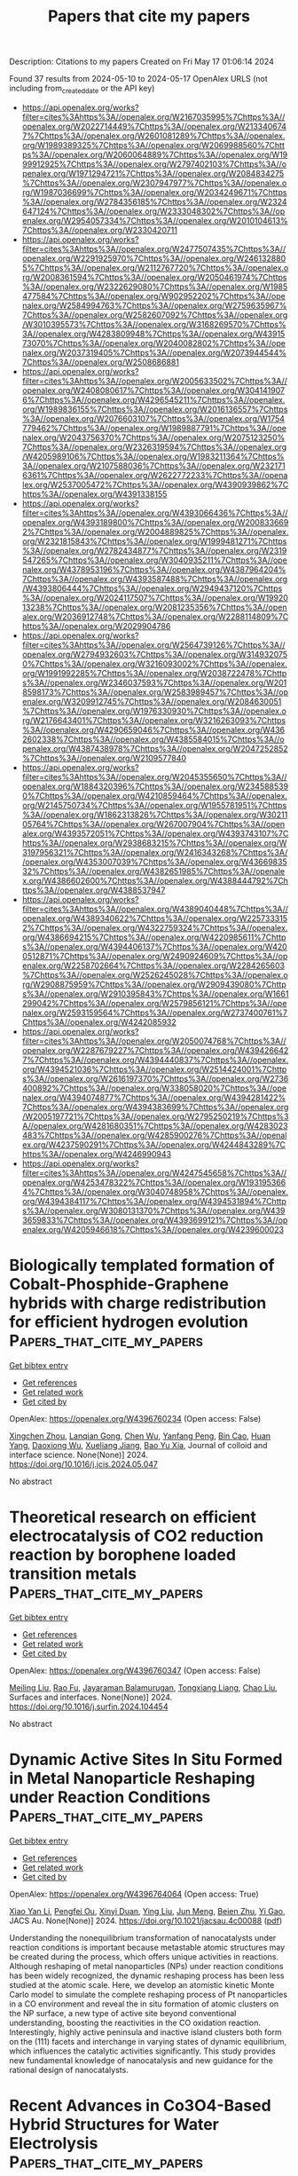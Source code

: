 #+TITLE: Papers that cite my papers
Description: Citations to my papers
Created on Fri May 17 01:06:14 2024

Found 37 results from 2024-05-10 to 2024-05-17
OpenAlex URLS (not including from_created_date or the API key)
- [[https://api.openalex.org/works?filter=cites%3Ahttps%3A//openalex.org/W2167035995%7Chttps%3A//openalex.org/W2022714449%7Chttps%3A//openalex.org/W2133406747%7Chttps%3A//openalex.org/W2601081289%7Chttps%3A//openalex.org/W1989389325%7Chttps%3A//openalex.org/W2069988560%7Chttps%3A//openalex.org/W2060064889%7Chttps%3A//openalex.org/W1999912925%7Chttps%3A//openalex.org/W2797402103%7Chttps%3A//openalex.org/W1971294721%7Chttps%3A//openalex.org/W2084834275%7Chttps%3A//openalex.org/W2307947977%7Chttps%3A//openalex.org/W1987036699%7Chttps%3A//openalex.org/W2034249671%7Chttps%3A//openalex.org/W2784356185%7Chttps%3A//openalex.org/W2324647124%7Chttps%3A//openalex.org/W2333048302%7Chttps%3A//openalex.org/W2954057334%7Chttps%3A//openalex.org/W2010104613%7Chttps%3A//openalex.org/W2330420711]]
- [[https://api.openalex.org/works?filter=cites%3Ahttps%3A//openalex.org/W2477507435%7Chttps%3A//openalex.org/W2291925970%7Chttps%3A//openalex.org/W2461328805%7Chttps%3A//openalex.org/W2112767720%7Chttps%3A//openalex.org/W2008361594%7Chttps%3A//openalex.org/W2050461974%7Chttps%3A//openalex.org/W2322629080%7Chttps%3A//openalex.org/W1985477584%7Chttps%3A//openalex.org/W902952202%7Chttps%3A//openalex.org/W2584994763%7Chttps%3A//openalex.org/W2759635967%7Chttps%3A//openalex.org/W2582607092%7Chttps%3A//openalex.org/W3010395573%7Chttps%3A//openalex.org/W3168269570%7Chttps%3A//openalex.org/W4283809948%7Chttps%3A//openalex.org/W4391573070%7Chttps%3A//openalex.org/W2040082802%7Chttps%3A//openalex.org/W2037319405%7Chttps%3A//openalex.org/W2073944544%7Chttps%3A//openalex.org/W2508686881]]
- [[https://api.openalex.org/works?filter=cites%3Ahttps%3A//openalex.org/W2005633502%7Chttps%3A//openalex.org/W2408080617%7Chttps%3A//openalex.org/W3041419076%7Chttps%3A//openalex.org/W4296545211%7Chttps%3A//openalex.org/W1989836155%7Chttps%3A//openalex.org/W2016136557%7Chttps%3A//openalex.org/W2076603107%7Chttps%3A//openalex.org/W1754779462%7Chttps%3A//openalex.org/W1989887791%7Chttps%3A//openalex.org/W2043756370%7Chttps%3A//openalex.org/W2075123250%7Chttps%3A//openalex.org/W2326319594%7Chttps%3A//openalex.org/W4205989106%7Chttps%3A//openalex.org/W1983211364%7Chttps%3A//openalex.org/W2107588036%7Chttps%3A//openalex.org/W2321716361%7Chttps%3A//openalex.org/W2622772233%7Chttps%3A//openalex.org/W2537005472%7Chttps%3A//openalex.org/W4390939862%7Chttps%3A//openalex.org/W4391338155]]
- [[https://api.openalex.org/works?filter=cites%3Ahttps%3A//openalex.org/W4393066436%7Chttps%3A//openalex.org/W4393189800%7Chttps%3A//openalex.org/W2008336692%7Chttps%3A//openalex.org/W2004889825%7Chttps%3A//openalex.org/W2321815843%7Chttps%3A//openalex.org/W1999481271%7Chttps%3A//openalex.org/W2782434877%7Chttps%3A//openalex.org/W2319547265%7Chttps%3A//openalex.org/W3040935211%7Chttps%3A//openalex.org/W4378953196%7Chttps%3A//openalex.org/W4387964204%7Chttps%3A//openalex.org/W4393587488%7Chttps%3A//openalex.org/W4393806444%7Chttps%3A//openalex.org/W2949437120%7Chttps%3A//openalex.org/W2024117507%7Chttps%3A//openalex.org/W1992013238%7Chttps%3A//openalex.org/W2081235356%7Chttps%3A//openalex.org/W2036912748%7Chttps%3A//openalex.org/W2288114809%7Chttps%3A//openalex.org/W2029904786]]
- [[https://api.openalex.org/works?filter=cites%3Ahttps%3A//openalex.org/W2564739126%7Chttps%3A//openalex.org/W2794932603%7Chttps%3A//openalex.org/W3149320750%7Chttps%3A//openalex.org/W3216093002%7Chttps%3A//openalex.org/W1991992285%7Chttps%3A//openalex.org/W2038722478%7Chttps%3A//openalex.org/W2346037593%7Chttps%3A//openalex.org/W2018598173%7Chttps%3A//openalex.org/W2583989457%7Chttps%3A//openalex.org/W3209912745%7Chttps%3A//openalex.org/W2084630051%7Chttps%3A//openalex.org/W1976330930%7Chttps%3A//openalex.org/W2176643401%7Chttps%3A//openalex.org/W3216263093%7Chttps%3A//openalex.org/W4290659046%7Chttps%3A//openalex.org/W4362602338%7Chttps%3A//openalex.org/W4385584015%7Chttps%3A//openalex.org/W4387438978%7Chttps%3A//openalex.org/W2047252852%7Chttps%3A//openalex.org/W2109577840]]
- [[https://api.openalex.org/works?filter=cites%3Ahttps%3A//openalex.org/W2045355650%7Chttps%3A//openalex.org/W1884320396%7Chttps%3A//openalex.org/W2345885390%7Chttps%3A//openalex.org/W4210859464%7Chttps%3A//openalex.org/W2145750734%7Chttps%3A//openalex.org/W1955781951%7Chttps%3A//openalex.org/W1862313826%7Chttps%3A//openalex.org/W3021105764%7Chttps%3A//openalex.org/W267007904%7Chttps%3A//openalex.org/W4393572051%7Chttps%3A//openalex.org/W4393743107%7Chttps%3A//openalex.org/W2938683215%7Chttps%3A//openalex.org/W3197956321%7Chttps%3A//openalex.org/W2416343268%7Chttps%3A//openalex.org/W4353007039%7Chttps%3A//openalex.org/W4366983532%7Chttps%3A//openalex.org/W4382651985%7Chttps%3A//openalex.org/W4386602600%7Chttps%3A//openalex.org/W4388444792%7Chttps%3A//openalex.org/W4388537947]]
- [[https://api.openalex.org/works?filter=cites%3Ahttps%3A//openalex.org/W4389040448%7Chttps%3A//openalex.org/W4389340622%7Chttps%3A//openalex.org/W2257333152%7Chttps%3A//openalex.org/W4322759324%7Chttps%3A//openalex.org/W4386694215%7Chttps%3A//openalex.org/W4220985611%7Chttps%3A//openalex.org/W4394406137%7Chttps%3A//openalex.org/W4200512871%7Chttps%3A//openalex.org/W2490924609%7Chttps%3A//openalex.org/W2258702664%7Chttps%3A//openalex.org/W2284265603%7Chttps%3A//openalex.org/W2526245028%7Chttps%3A//openalex.org/W2908875959%7Chttps%3A//openalex.org/W2909439080%7Chttps%3A//openalex.org/W2910395843%7Chttps%3A//openalex.org/W1661299042%7Chttps%3A//openalex.org/W2579856121%7Chttps%3A//openalex.org/W2593159564%7Chttps%3A//openalex.org/W2737400761%7Chttps%3A//openalex.org/W4242085932]]
- [[https://api.openalex.org/works?filter=cites%3Ahttps%3A//openalex.org/W2050074768%7Chttps%3A//openalex.org/W2287679227%7Chttps%3A//openalex.org/W4394266427%7Chttps%3A//openalex.org/W4394440837%7Chttps%3A//openalex.org/W4394521036%7Chttps%3A//openalex.org/W2514424001%7Chttps%3A//openalex.org/W2616197370%7Chttps%3A//openalex.org/W2736400892%7Chttps%3A//openalex.org/W338058020%7Chttps%3A//openalex.org/W4394074877%7Chttps%3A//openalex.org/W4394281422%7Chttps%3A//openalex.org/W4394383699%7Chttps%3A//openalex.org/W2005197721%7Chttps%3A//openalex.org/W2795250219%7Chttps%3A//openalex.org/W4281680351%7Chttps%3A//openalex.org/W4283023483%7Chttps%3A//openalex.org/W4285900276%7Chttps%3A//openalex.org/W4237590291%7Chttps%3A//openalex.org/W4244843289%7Chttps%3A//openalex.org/W4246990943]]
- [[https://api.openalex.org/works?filter=cites%3Ahttps%3A//openalex.org/W4247545658%7Chttps%3A//openalex.org/W4253478322%7Chttps%3A//openalex.org/W1931953664%7Chttps%3A//openalex.org/W3040748958%7Chttps%3A//openalex.org/W4394384117%7Chttps%3A//openalex.org/W4394531894%7Chttps%3A//openalex.org/W3080131370%7Chttps%3A//openalex.org/W4393659833%7Chttps%3A//openalex.org/W4393699121%7Chttps%3A//openalex.org/W4205946618%7Chttps%3A//openalex.org/W4239600023]]

* Biologically templated formation of Cobalt-Phosphide-Graphene hybrids with charge redistribution for efficient hydrogen evolution  :Papers_that_cite_my_papers:
:PROPERTIES:
:UUID: https://openalex.org/W4396760234
:TOPICS: Electrocatalysis for Energy Conversion, Aqueous Zinc-Ion Battery Technology, Microbial Fuel Cells and Electrogenic Bacteria Technology
:PUBLICATION_DATE: 2024-05-01
:END:    
    
[[elisp:(doi-add-bibtex-entry "https://doi.org/10.1016/j.jcis.2024.05.047")][Get bibtex entry]] 

- [[elisp:(progn (xref--push-markers (current-buffer) (point)) (oa--referenced-works "https://openalex.org/W4396760234"))][Get references]]
- [[elisp:(progn (xref--push-markers (current-buffer) (point)) (oa--related-works "https://openalex.org/W4396760234"))][Get related work]]
- [[elisp:(progn (xref--push-markers (current-buffer) (point)) (oa--cited-by-works "https://openalex.org/W4396760234"))][Get cited by]]

OpenAlex: https://openalex.org/W4396760234 (Open access: False)
    
[[https://openalex.org/A5007977293][Xingchen Zhou]], [[https://openalex.org/A5050752700][Lanqian Gong]], [[https://openalex.org/A5072254497][Chen Wu]], [[https://openalex.org/A5067064567][Yanfang Peng]], [[https://openalex.org/A5038933550][Bin Cao]], [[https://openalex.org/A5034670657][Huan Yang]], [[https://openalex.org/A5053821178][Daoxiong Wu]], [[https://openalex.org/A5029464432][Xueliang Jiang]], [[https://openalex.org/A5017108318][Bao Yu Xia]], Journal of colloid and interface science. None(None)] 2024. https://doi.org/10.1016/j.jcis.2024.05.047 
     
No abstract    

    

* Theoretical research on efficient electrocatalysis of CO2 reduction reaction by borophene loaded transition metals  :Papers_that_cite_my_papers:
:PROPERTIES:
:UUID: https://openalex.org/W4396760347
:TOPICS: Electrochemical Reduction of CO2 to Fuels, Electrocatalysis for Energy Conversion, Thermoelectric Materials
:PUBLICATION_DATE: 2024-05-01
:END:    
    
[[elisp:(doi-add-bibtex-entry "https://doi.org/10.1016/j.surfin.2024.104454")][Get bibtex entry]] 

- [[elisp:(progn (xref--push-markers (current-buffer) (point)) (oa--referenced-works "https://openalex.org/W4396760347"))][Get references]]
- [[elisp:(progn (xref--push-markers (current-buffer) (point)) (oa--related-works "https://openalex.org/W4396760347"))][Get related work]]
- [[elisp:(progn (xref--push-markers (current-buffer) (point)) (oa--cited-by-works "https://openalex.org/W4396760347"))][Get cited by]]

OpenAlex: https://openalex.org/W4396760347 (Open access: False)
    
[[https://openalex.org/A5046345736][Meiling Liu]], [[https://openalex.org/A5016655220][Rao Fu]], [[https://openalex.org/A5015144181][Jayaraman Balamurugan]], [[https://openalex.org/A5035654478][Tongxiang Liang]], [[https://openalex.org/A5044538497][Chao Liu]], Surfaces and interfaces. None(None)] 2024. https://doi.org/10.1016/j.surfin.2024.104454 
     
No abstract    

    

* Dynamic Active Sites In Situ Formed in Metal Nanoparticle Reshaping under Reaction Conditions  :Papers_that_cite_my_papers:
:PROPERTIES:
:UUID: https://openalex.org/W4396764064
:TOPICS: Ice Nucleation and Melting Phenomena, Plasmonic Nanoparticles: Synthesis, Properties, and Applications, Electrocatalysis for Energy Conversion
:PUBLICATION_DATE: 2024-05-09
:END:    
    
[[elisp:(doi-add-bibtex-entry "https://doi.org/10.1021/jacsau.4c00088")][Get bibtex entry]] 

- [[elisp:(progn (xref--push-markers (current-buffer) (point)) (oa--referenced-works "https://openalex.org/W4396764064"))][Get references]]
- [[elisp:(progn (xref--push-markers (current-buffer) (point)) (oa--related-works "https://openalex.org/W4396764064"))][Get related work]]
- [[elisp:(progn (xref--push-markers (current-buffer) (point)) (oa--cited-by-works "https://openalex.org/W4396764064"))][Get cited by]]

OpenAlex: https://openalex.org/W4396764064 (Open access: True)
    
[[https://openalex.org/A5055531308][Xiao Yan Li]], [[https://openalex.org/A5023196725][Pengfei Ou]], [[https://openalex.org/A5084806004][Xinyi Duan]], [[https://openalex.org/A5021636762][Ying Liu]], [[https://openalex.org/A5037757757][Jun Meng]], [[https://openalex.org/A5038644064][Beien Zhu]], [[https://openalex.org/A5085861365][Yi Gao]], JACS Au. None(None)] 2024. https://doi.org/10.1021/jacsau.4c00088  ([[https://pubs.acs.org/doi/pdf/10.1021/jacsau.4c00088][pdf]])
     
Understanding the nonequilibrium transformation of nanocatalysts under reaction conditions is important because metastable atomic structures may be created during the process, which offers unique activities in reactions. Although reshaping of metal nanoparticles (NPs) under reaction conditions has been widely recognized, the dynamic reshaping process has been less studied at the atomic scale. Here, we develop an atomistic kinetic Monte Carlo model to simulate the complete reshaping process of Pt nanoparticles in a CO environment and reveal the in situ formation of atomic clusters on the NP surface, a new type of active site beyond conventional understanding, boosting the reactivities in the CO oxidation reaction. Interestingly, highly active peninsula and inactive island clusters both form on the (111) facets and interchange in varying states of dynamic equilibrium, which influences the catalytic activities significantly. This study provides new fundamental knowledge of nanocatalysis and new guidance for the rational design of nanocatalysts.    

    

* Recent Advances in Co3O4-Based Hybrid Structures for Water Electrolysis  :Papers_that_cite_my_papers:
:PROPERTIES:
:UUID: https://openalex.org/W4396765408
:TOPICS: Electrocatalysis for Energy Conversion, Aqueous Zinc-Ion Battery Technology, Fuel Cell Membrane Technology
:PUBLICATION_DATE: 2024-05-09
:END:    
    
[[elisp:(doi-add-bibtex-entry "https://doi.org/10.1007/s11814-024-00183-5")][Get bibtex entry]] 

- [[elisp:(progn (xref--push-markers (current-buffer) (point)) (oa--referenced-works "https://openalex.org/W4396765408"))][Get references]]
- [[elisp:(progn (xref--push-markers (current-buffer) (point)) (oa--related-works "https://openalex.org/W4396765408"))][Get related work]]
- [[elisp:(progn (xref--push-markers (current-buffer) (point)) (oa--cited-by-works "https://openalex.org/W4396765408"))][Get cited by]]

OpenAlex: https://openalex.org/W4396765408 (Open access: False)
    
[[https://openalex.org/A5068570499][Ha Huu]], [[https://openalex.org/A5007962924][Quyet Van Le]], [[https://openalex.org/A5028355700][Hai Bang Truong]], Korean journal of chemical engineering. None(None)] 2024. https://doi.org/10.1007/s11814-024-00183-5 
     
No abstract    

    

* Selective Gold Precipitation by a Tertiary Diamide Driven by Thermodynamic Control  :Papers_that_cite_my_papers:
:PROPERTIES:
:UUID: https://openalex.org/W4396767472
:TOPICS: Battery Recycling and Rare Earth Recovery, Global E-Waste Recycling and Management, Biohydrometallurgical Processes for Metal Extraction
:PUBLICATION_DATE: 2024-05-09
:END:    
    
[[elisp:(doi-add-bibtex-entry "https://doi.org/10.1021/acs.inorgchem.4c01279")][Get bibtex entry]] 

- [[elisp:(progn (xref--push-markers (current-buffer) (point)) (oa--referenced-works "https://openalex.org/W4396767472"))][Get references]]
- [[elisp:(progn (xref--push-markers (current-buffer) (point)) (oa--related-works "https://openalex.org/W4396767472"))][Get related work]]
- [[elisp:(progn (xref--push-markers (current-buffer) (point)) (oa--cited-by-works "https://openalex.org/W4396767472"))][Get cited by]]

OpenAlex: https://openalex.org/W4396767472 (Open access: True)
    
[[https://openalex.org/A5097082828][Susanna S. M. Vance]], [[https://openalex.org/A5097110696][Mateusz Mojsak]], [[https://openalex.org/A5059625526][Luke M. M. Kinsman]], [[https://openalex.org/A5008133893][Rebecca Rae]], [[https://openalex.org/A5069410592][Caroline Kirk]], [[https://openalex.org/A5022417000][Jason B. Love]], [[https://openalex.org/A5060995942][Carole A. Morrison]], Inorganic chemistry. None(None)] 2024. https://doi.org/10.1021/acs.inorgchem.4c01279  ([[https://pubs.acs.org/doi/pdf/10.1021/acs.inorgchem.4c01279][pdf]])
     
The simple diamide ligand    

    

* Overcoming poisoning issues in hydrogen fuel cells with face-centered tetragonal FePt bimetallic catalysts  :Papers_that_cite_my_papers:
:PROPERTIES:
:UUID: https://openalex.org/W4396767948
:TOPICS: Electrocatalysis for Energy Conversion, Fuel Cell Membrane Technology, Desulfurization Technologies for Fuels
:PUBLICATION_DATE: 2024-05-01
:END:    
    
[[elisp:(doi-add-bibtex-entry "https://doi.org/10.1016/j.jmst.2024.04.036")][Get bibtex entry]] 

- [[elisp:(progn (xref--push-markers (current-buffer) (point)) (oa--referenced-works "https://openalex.org/W4396767948"))][Get references]]
- [[elisp:(progn (xref--push-markers (current-buffer) (point)) (oa--related-works "https://openalex.org/W4396767948"))][Get related work]]
- [[elisp:(progn (xref--push-markers (current-buffer) (point)) (oa--cited-by-works "https://openalex.org/W4396767948"))][Get cited by]]

OpenAlex: https://openalex.org/W4396767948 (Open access: False)
    
[[https://openalex.org/A5044611278][Daeil Choi]], [[https://openalex.org/A5074673541][Injoon Jang]], [[https://openalex.org/A5023748431][Taekyung Lee]], [[https://openalex.org/A5008205114][Yun Sik Kang]], [[https://openalex.org/A5066553887][Sung Jong Yoo]], Journal of Materials Science and Technology/Journal of materials science & technology. None(None)] 2024. https://doi.org/10.1016/j.jmst.2024.04.036 
     
No abstract    

    

* Ion Exchange in Metal-Organic Frameworks and Their Derivatives: A Facile Strategy for Enhanced Water Splitting  :Papers_that_cite_my_papers:
:PROPERTIES:
:UUID: https://openalex.org/W4396768176
:TOPICS: Electrochemical Detection of Heavy Metal Ions, Electrocatalysis for Energy Conversion, Chemistry and Applications of Metal-Organic Frameworks
:PUBLICATION_DATE: 2024-05-01
:END:    
    
[[elisp:(doi-add-bibtex-entry "https://doi.org/10.1016/j.mtener.2024.101595")][Get bibtex entry]] 

- [[elisp:(progn (xref--push-markers (current-buffer) (point)) (oa--referenced-works "https://openalex.org/W4396768176"))][Get references]]
- [[elisp:(progn (xref--push-markers (current-buffer) (point)) (oa--related-works "https://openalex.org/W4396768176"))][Get related work]]
- [[elisp:(progn (xref--push-markers (current-buffer) (point)) (oa--cited-by-works "https://openalex.org/W4396768176"))][Get cited by]]

OpenAlex: https://openalex.org/W4396768176 (Open access: False)
    
[[https://openalex.org/A5006794114][Haoran Li]], [[https://openalex.org/A5022526821][Xin Li]], [[https://openalex.org/A5097222649][Dai Jiayan]], [[https://openalex.org/A5006477990][Shiyou Zheng]], Materials today energy. None(None)] 2024. https://doi.org/10.1016/j.mtener.2024.101595 
     
No abstract    

    

* Gas-Phase Production of Hydroxylated Silicon Oxide Cluster Cations: Structure, Infrared Spectroscopy, and Astronomical Relevance  :Papers_that_cite_my_papers:
:PROPERTIES:
:UUID: https://openalex.org/W4396773745
:TOPICS: Stratospheric Chemistry and Climate Change Impacts, Molecular Spectroscopic Databases and Laser Applications, Chemistry of Noble Gas Compounds and Interactions
:PUBLICATION_DATE: 2024-05-09
:END:    
    
[[elisp:(doi-add-bibtex-entry "https://doi.org/10.1021/acsearthspacechem.3c00346")][Get bibtex entry]] 

- [[elisp:(progn (xref--push-markers (current-buffer) (point)) (oa--referenced-works "https://openalex.org/W4396773745"))][Get references]]
- [[elisp:(progn (xref--push-markers (current-buffer) (point)) (oa--related-works "https://openalex.org/W4396773745"))][Get related work]]
- [[elisp:(progn (xref--push-markers (current-buffer) (point)) (oa--cited-by-works "https://openalex.org/W4396773745"))][Get cited by]]

OpenAlex: https://openalex.org/W4396773745 (Open access: True)
    
[[https://openalex.org/A5012581184][Andrea Donato]], [[https://openalex.org/A5005806612][Bianca-Andreea Ghejan]], [[https://openalex.org/A5011578730][Joost M. Bakker]], [[https://openalex.org/A5035354187][Thorsten M. Bernhardt]], [[https://openalex.org/A5015354276][Stefan T. Bromley]], [[https://openalex.org/A5088897221][Sandra M. Lang]], ACS earth and space chemistry. None(None)] 2024. https://doi.org/10.1021/acsearthspacechem.3c00346  ([[https://pubs.acs.org/doi/pdf/10.1021/acsearthspacechem.3c00346][pdf]])
     
No abstract    

    

* Physical Prior Mean Function-Driven Gaussian Processes Search for Minimum-Energy Reaction Paths with a Climbing-Image Nudged Elastic Band: A General Method for Gas-Phase, Interfacial, and Bulk-Phase Reactions  :Papers_that_cite_my_papers:
:PROPERTIES:
:UUID: https://openalex.org/W4396773889
:TOPICS: Accelerating Materials Innovation through Informatics, Gaussian Processes in Machine Learning, Quantum Effects in Helium Nanodroplets and Solids
:PUBLICATION_DATE: 2024-05-08
:END:    
    
[[elisp:(doi-add-bibtex-entry "https://doi.org/10.1021/acs.jctc.4c00291")][Get bibtex entry]] 

- [[elisp:(progn (xref--push-markers (current-buffer) (point)) (oa--referenced-works "https://openalex.org/W4396773889"))][Get references]]
- [[elisp:(progn (xref--push-markers (current-buffer) (point)) (oa--related-works "https://openalex.org/W4396773889"))][Get related work]]
- [[elisp:(progn (xref--push-markers (current-buffer) (point)) (oa--cited-by-works "https://openalex.org/W4396773889"))][Get cited by]]

OpenAlex: https://openalex.org/W4396773889 (Open access: False)
    
[[https://openalex.org/A5043718897][Chong Teng]], [[https://openalex.org/A5003642180][Yan Wang]], [[https://openalex.org/A5073787453][Junwei Lucas Bao]], Journal of chemical theory and computation. None(None)] 2024. https://doi.org/10.1021/acs.jctc.4c00291 
     
The climbing-image nudged elastic band (CI-NEB) method serves as an indispensable tool for computational chemists, offering insight into minimum-energy reaction paths (MEPs) by delineating both transition states (TSs) and intermediate nonstationary structures along reaction coordinates. However, executing CI-NEB calculations for reactions with extensive reaction coordinate spans necessitates a large number of images to ensure a reliable convergence of the MEPs and TS structures, presenting a computationally demanding optimization challenge, even with mildly costly electronic-structure methods. In this study, we advocate for the utilization of physically inspired prior mean function-based Gaussian processes (GPs) to expedite MEP exploration and TS optimization via the CI-NEB method. By incorporating reliable prior physical approximations into potential energy surface (PES) modeling, we demonstrate enhanced efficiency in multidimensional CI-NEB optimization with surrogate-based optimizers. Our physically informed GP approach not only outperforms traditional nonsurrogate-based optimizers in optimization efficiency but also on-the-fly learns the reaction path valley during optimization, culminating in significant advancements. The surrogate PES derived from our optimization exhibits high accuracy compared to true PES references, aligning with our emphasis on leveraging reliable physical priors for robust and efficient posterior mean learning in GPs. Through a systematic benchmark study encompassing various reaction pathways, including gas-phase, bulk-phase, and interfacial/surface reactions, our physical GPs consistently demonstrate superior efficiency and reliability. For instance, they outperform the popular fast inertial relaxation engine optimizer by approximately a factor of 10, showcasing their versatility and efficacy in exploring reaction mechanisms and surface reaction PESs.    

    

* Computational Insights on Structural Sensitivity of Cobalt in NO Electroreduction to Ammonia and Hydroxylamine  :Papers_that_cite_my_papers:
:PROPERTIES:
:UUID: https://openalex.org/W4396780897
:TOPICS: Ammonia Synthesis and Electrocatalysis, Catalytic Nanomaterials, Photocatalytic Materials for Solar Energy Conversion
:PUBLICATION_DATE: 2024-05-09
:END:    
    
[[elisp:(doi-add-bibtex-entry "https://doi.org/10.1021/jacs.4c01986")][Get bibtex entry]] 

- [[elisp:(progn (xref--push-markers (current-buffer) (point)) (oa--referenced-works "https://openalex.org/W4396780897"))][Get references]]
- [[elisp:(progn (xref--push-markers (current-buffer) (point)) (oa--related-works "https://openalex.org/W4396780897"))][Get related work]]
- [[elisp:(progn (xref--push-markers (current-buffer) (point)) (oa--cited-by-works "https://openalex.org/W4396780897"))][Get cited by]]

OpenAlex: https://openalex.org/W4396780897 (Open access: False)
    
[[https://openalex.org/A5028596316][Pengran Guo]], [[https://openalex.org/A5027648567][Dong Luan]], [[https://openalex.org/A5001014826][Huan Li]], [[https://openalex.org/A5004257563][Lin Liu]], [[https://openalex.org/A5052017025][Shaoxue Yang]], [[https://openalex.org/A5004947752][Jianping Xiao]], Journal of the American Chemical Society. None(None)] 2024. https://doi.org/10.1021/jacs.4c01986 
     
It has been reported that it was selective to produce ammonia on metallic cobalt in the electrocatalytic nitric oxide reduction reaction (eNORR), where hexagonal close-packed (hcp) cobalt outperforms face-centered cubic (fcc) cobalt. However, hydroxylamine is more selectively produced on a cobalt single-atom catalyst (Co-SAC). Herein, we uncover the structural sensitivity over hcp-Co, fcc-Co, and Co-SAC in eNORR by employing a recently developed constant potential simulation method and microkinetic modeling. It was found that the superior activity for ammonia production on hcp-Co can be attributed to its facile electron and proton transfer and a stronger lateral suppression effect from NO* over fcc-Co. The exceptional hydroxylamine selectivity on Co-SAC is due to the modified electronic structure, namely, a positively charged active center. It was found that it is more favorable to produce NOH* over hcp-Co and fcc-Co, while HNO* is more preferable on Co-SAC, which are firmly correlated with the vertical and strong NO adsorption on the former and the moderate adsorption on the latter. In other words, a key factor for selectivity control is the first step of NO* protonation. Therefore, the local structure and electronic structure of the catalysts can be critical in regulating the activity and selectivity in eNORR.    

    

* Recent advances in tandem electrocatalysis of carbon dioxide: A review  :Papers_that_cite_my_papers:
:PROPERTIES:
:UUID: https://openalex.org/W4396785483
:TOPICS: Electrochemical Reduction of CO2 to Fuels, Carbon Dioxide Utilization for Chemical Synthesis, Applications of Ionic Liquids
:PUBLICATION_DATE: 2024-07-01
:END:    
    
[[elisp:(doi-add-bibtex-entry "https://doi.org/10.1016/j.rser.2024.114516")][Get bibtex entry]] 

- [[elisp:(progn (xref--push-markers (current-buffer) (point)) (oa--referenced-works "https://openalex.org/W4396785483"))][Get references]]
- [[elisp:(progn (xref--push-markers (current-buffer) (point)) (oa--related-works "https://openalex.org/W4396785483"))][Get related work]]
- [[elisp:(progn (xref--push-markers (current-buffer) (point)) (oa--cited-by-works "https://openalex.org/W4396785483"))][Get cited by]]

OpenAlex: https://openalex.org/W4396785483 (Open access: False)
    
[[https://openalex.org/A5066138187][Jiateng Chen]], [[https://openalex.org/A5034840502][Liang Xu]], [[https://openalex.org/A5083408654][Boxiong Shen]], Renewable & sustainable energy reviews. 199(None)] 2024. https://doi.org/10.1016/j.rser.2024.114516 
     
The attainment of carbon neutrality has become a global consensus as a result of the increasing environmental problems caused by the consumption of fossil fuels. To achieve this objective, there has been widespread attention towards the electrocatalytic reduction reaction of carbon dioxide driven by renewable energy sources due to its mild reaction conditions. In recent years, generating high value-added multicarbon products has been the focus of considerable research efforts. However, the process of generating these products has been restricted by the complexity of the reaction path, the limitations of the scaling relationship, and the poor adaptability to the reaction environment, thereby impeding previous studies from achieving efficient conversion at high current densities. As a result, a more suitable catalyst design strategy is required to obtain high value-added products. This study proposes that the design approach of tandem catalysis will be effective in generating multicarbon products by exploring the mechanism of C–C bond coupling and the configuration of the reaction environment. This research summaries the mechanism and design requirements of tandem catalysis scaled by different intermediates transport distances and review strategies of tandem catalyst configurations, such as nanostructures, phase-mixed, phase-separated, and application of special supports, in facilitating the generation of multicarbon products. The study provides suggestions for the design of CO2 electrocatalytic tandem catalysts and conclude with a discussion of possible future directions.    

    

* The role of chalcogen doping in Fe–N–C catalysts for hydrogen-air polymer electrolyte fuel cells: Selenium doped Fe–N–C  :Papers_that_cite_my_papers:
:PROPERTIES:
:UUID: https://openalex.org/W4396791589
:TOPICS: Electrocatalysis for Energy Conversion, Fuel Cell Membrane Technology, Aqueous Zinc-Ion Battery Technology
:PUBLICATION_DATE: 2024-07-01
:END:    
    
[[elisp:(doi-add-bibtex-entry "https://doi.org/10.1016/j.jpowsour.2024.234612")][Get bibtex entry]] 

- [[elisp:(progn (xref--push-markers (current-buffer) (point)) (oa--referenced-works "https://openalex.org/W4396791589"))][Get references]]
- [[elisp:(progn (xref--push-markers (current-buffer) (point)) (oa--related-works "https://openalex.org/W4396791589"))][Get related work]]
- [[elisp:(progn (xref--push-markers (current-buffer) (point)) (oa--cited-by-works "https://openalex.org/W4396791589"))][Get cited by]]

OpenAlex: https://openalex.org/W4396791589 (Open access: False)
    
[[https://openalex.org/A5082924955][Sławomir Dyjak]], [[https://openalex.org/A5057441035][Wojciech Tokarz]], [[https://openalex.org/A5045727242][A. Błachowski]], [[https://openalex.org/A5035921654][Mateusz Gratzke]], [[https://openalex.org/A5036772680][Barbara Szczęśniak]], [[https://openalex.org/A5030566713][Kamil Sobczak]], [[https://openalex.org/A5083694610][Wojciech Kiciński]], Journal of power sources. 609(None)] 2024. https://doi.org/10.1016/j.jpowsour.2024.234612 
     
No abstract    

    

* Ion solvation free energy calculations based on first-principles molecular dynamics thermodynamic integration  :Papers_that_cite_my_papers:
:PROPERTIES:
:UUID: https://openalex.org/W4396803459
:TOPICS: Advancements in Density Functional Theory, Negative Thermal Expansion in Materials, Accelerating Materials Innovation through Informatics
:PUBLICATION_DATE: 2024-05-10
:END:    
    
[[elisp:(doi-add-bibtex-entry "https://doi.org/10.1063/5.0191068")][Get bibtex entry]] 

- [[elisp:(progn (xref--push-markers (current-buffer) (point)) (oa--referenced-works "https://openalex.org/W4396803459"))][Get references]]
- [[elisp:(progn (xref--push-markers (current-buffer) (point)) (oa--related-works "https://openalex.org/W4396803459"))][Get related work]]
- [[elisp:(progn (xref--push-markers (current-buffer) (point)) (oa--cited-by-works "https://openalex.org/W4396803459"))][Get cited by]]

OpenAlex: https://openalex.org/W4396803459 (Open access: True)
    
[[https://openalex.org/A5067754201][Chao Lin]], [[https://openalex.org/A5000236800][Xiaojun He]], [[https://openalex.org/A5011251664][Cong Xi]], [[https://openalex.org/A5059886507][Qianfan Zhang]], [[https://openalex.org/A5091144208][Lin‐Wang Wang]], Journal of chemical physics online/The Journal of chemical physics/Journal of chemical physics. 160(18)] 2024. https://doi.org/10.1063/5.0191068  ([[https://pubs.aip.org/aip/jcp/article-pdf/doi/10.1063/5.0191068/19939658/184115_1_5.0191068.pdf][pdf]])
     
Numerous electrochemistry reactions require the precise calculation of the ion solvation energy. Despite the significant progress in the first-principles calculations for crystals and defect formation energies for solids, the liquid system free energy calculations still face many challenges. Ion solvation free energies can be calculated via different semiempirical ways, e.g., using implicit solvent models or cluster of explicit molecule models; however, systematically improving these models is difficult due to their lack of a solid theoretical base. A theoretically sound approach for calculating the free energy is to use thermodynamic integration. Nevertheless, owing to the difficulties of self-consistent convergence in first-principles calculations for unphysical atomic configurations, the computational alchemy approach has not been widely used for first-principles calculations. This study proposes a general approach to use first-principles computational alchemy for calculating the ion solvation energy. This approach is also applicable for other small molecules. The calculated ion solvation free energies for Li+, Na+, K+, Be2+, Mg2+, and Ca2+ are close to the experimental results, and the standard deviation due to molecular dynamics fluctuations is within 0.06 eV.    

    

* Fe Based Mof Encapsulating [Co(En)3]3+ to Prepare Fen3-Con3 Dual-Atom Catalyst for Efficient Orr in Zn-Air Batteries  :Papers_that_cite_my_papers:
:PROPERTIES:
:UUID: https://openalex.org/W4396803792
:TOPICS: Electrocatalysis for Energy Conversion, Aqueous Zinc-Ion Battery Technology, Catalytic Nanomaterials
:PUBLICATION_DATE: 2024-01-01
:END:    
    
[[elisp:(doi-add-bibtex-entry "https://doi.org/10.2139/ssrn.4823403")][Get bibtex entry]] 

- [[elisp:(progn (xref--push-markers (current-buffer) (point)) (oa--referenced-works "https://openalex.org/W4396803792"))][Get references]]
- [[elisp:(progn (xref--push-markers (current-buffer) (point)) (oa--related-works "https://openalex.org/W4396803792"))][Get related work]]
- [[elisp:(progn (xref--push-markers (current-buffer) (point)) (oa--cited-by-works "https://openalex.org/W4396803792"))][Get cited by]]

OpenAlex: https://openalex.org/W4396803792 (Open access: False)
    
[[https://openalex.org/A5058617953][Xiaopeng Zhang]], [[https://openalex.org/A5045374428][Cheng Gao]], [[https://openalex.org/A5055563130][Longzhu Li]], [[https://openalex.org/A5048433371][Xiaoming Yan]], [[https://openalex.org/A5075668638][Ning Zhang]], [[https://openalex.org/A5032733281][Junjiang Bao]], No host. None(None)] 2024. https://doi.org/10.2139/ssrn.4823403 
     
No abstract    

    

* Boosting Electrocatalytic Hydrogen Evolution Via Partial Oxidation of Re Through Co Modification in Nanoalloy Structure  :Papers_that_cite_my_papers:
:PROPERTIES:
:UUID: https://openalex.org/W4396804020
:TOPICS: Electrocatalysis for Energy Conversion, Electrochemical Detection of Heavy Metal Ions, Aqueous Zinc-Ion Battery Technology
:PUBLICATION_DATE: 2024-01-01
:END:    
    
[[elisp:(doi-add-bibtex-entry "https://doi.org/10.2139/ssrn.4823406")][Get bibtex entry]] 

- [[elisp:(progn (xref--push-markers (current-buffer) (point)) (oa--referenced-works "https://openalex.org/W4396804020"))][Get references]]
- [[elisp:(progn (xref--push-markers (current-buffer) (point)) (oa--related-works "https://openalex.org/W4396804020"))][Get related work]]
- [[elisp:(progn (xref--push-markers (current-buffer) (point)) (oa--cited-by-works "https://openalex.org/W4396804020"))][Get cited by]]

OpenAlex: https://openalex.org/W4396804020 (Open access: False)
    
[[https://openalex.org/A5059368296][An Jiang]], [[https://openalex.org/A5061878687][Chao Chen]], [[https://openalex.org/A5091857322][Jiwen Feng]], [[https://openalex.org/A5032091517][Qiang Li]], [[https://openalex.org/A5074705743][Wei Liu]], [[https://openalex.org/A5044478897][Mingdong Dong]], No host. None(None)] 2024. https://doi.org/10.2139/ssrn.4823406 
     
No abstract    

    

* Systematic exploration of N, O coordination number on the catalytic performance for oxygen reduction and oxygen evolution  :Papers_that_cite_my_papers:
:PROPERTIES:
:UUID: https://openalex.org/W4396807019
:TOPICS: Electrocatalysis for Energy Conversion, Fuel Cell Membrane Technology, Catalytic Nanomaterials
:PUBLICATION_DATE: 2024-05-01
:END:    
    
[[elisp:(doi-add-bibtex-entry "https://doi.org/10.1016/j.comptc.2024.114642")][Get bibtex entry]] 

- [[elisp:(progn (xref--push-markers (current-buffer) (point)) (oa--referenced-works "https://openalex.org/W4396807019"))][Get references]]
- [[elisp:(progn (xref--push-markers (current-buffer) (point)) (oa--related-works "https://openalex.org/W4396807019"))][Get related work]]
- [[elisp:(progn (xref--push-markers (current-buffer) (point)) (oa--cited-by-works "https://openalex.org/W4396807019"))][Get cited by]]

OpenAlex: https://openalex.org/W4396807019 (Open access: False)
    
[[https://openalex.org/A5089562099][Xianjun Chen]], [[https://openalex.org/A5089966579][Chao Zhang]], [[https://openalex.org/A5062484665][X X Li]], [[https://openalex.org/A5038389392][Tao Feng]], Computational and theoretical chemistry. None(None)] 2024. https://doi.org/10.1016/j.comptc.2024.114642 
     
The reaction rate of oxygen reduction reaction (ORR) and oxygen evolution reaction (OER) is an important factor restricting its application. In this work, we have systematic explorated of N, O coordination number on the catalytic performance for ORR and OER. Firstly, a variety of stability analysis methods show that most of the catalysts have excellent stability. Secondly, a series of excellent bifunctional catalysts are screened by volcanic maps, ORR overpotential (ηORR), OER overpotential (ηOER), and bifunctional index (BI), such as, RhN3O1-1 (ηORR = 0.28 V, ηOER = 0.34 V, BI = 0.62 V) and CoN3O1-1 (ηORR = 0.33 V, ηOER = 0.37 V, BI = 0.70 V). In particular, RhN3O1-1 has the smallest BI value, indicating that it has the best bifunctional catalytic activity. This study offers insights into how the coordination environment affects the activity of OER/ORR.    

    

* Nickel Nanoparticles Supported on P-Doped Tungsten Nitride Nanosheets as Catalysts for Hydrogen Evolution  :Papers_that_cite_my_papers:
:PROPERTIES:
:UUID: https://openalex.org/W4396829656
:TOPICS: Electrocatalysis for Energy Conversion, Accelerating Materials Innovation through Informatics, Desulfurization Technologies for Fuels
:PUBLICATION_DATE: 2024-05-10
:END:    
    
[[elisp:(doi-add-bibtex-entry "https://doi.org/10.1021/acsanm.4c01135")][Get bibtex entry]] 

- [[elisp:(progn (xref--push-markers (current-buffer) (point)) (oa--referenced-works "https://openalex.org/W4396829656"))][Get references]]
- [[elisp:(progn (xref--push-markers (current-buffer) (point)) (oa--related-works "https://openalex.org/W4396829656"))][Get related work]]
- [[elisp:(progn (xref--push-markers (current-buffer) (point)) (oa--cited-by-works "https://openalex.org/W4396829656"))][Get cited by]]

OpenAlex: https://openalex.org/W4396829656 (Open access: False)
    
[[https://openalex.org/A5014848149][Shuqin Liang]], [[https://openalex.org/A5056524104][Pengyuan Wang]], [[https://openalex.org/A5072426545][Meizan Jing]], [[https://openalex.org/A5048949374][Huashuai Hu]], [[https://openalex.org/A5004940391][Shaohong Zhang]], [[https://openalex.org/A5097848387][Zifan Cang]], [[https://openalex.org/A5008280430][Youpeng Zhao]], [[https://openalex.org/A5080207299][H. Gong]], [[https://openalex.org/A5065376939][Jian Liu]], ACS applied nano materials. None(None)] 2024. https://doi.org/10.1021/acsanm.4c01135 
     
Electrochemical water decomposition is a promising alternative to hydrogen production (HER), but it is significantly limited by the scarcity of precious metals. Here, we propose a highly efficient yet low-cost phosphorus-modified nickel/tungsten nitride (P-Ni/WN) electrocatalyst, which exhibits excellent HER performance with a low overpotential (45 mV at 10 mA cm–2) and a high exchange current density (2.02 mA cm–2). Density functional theory (DFT) calculations and experiments reveal that the introduction of P and Ni attracts electrons from W species, making WN more conducive to the HER reaction. Moreover, the P doping contributes to the dispersion of Ni nanoparticles on the WN support, thereby enhancing the HER performance of the P-Ni/WN catalyst. This work provides a facile approach to improve the electrocatalytic activity of nickel-based catalysts in the context of the HER.    

    

* Understanding the pH-Dependent Catalytic Activity for the Layered LixCoO2 Oxygen Evolution Catalysts  :Papers_that_cite_my_papers:
:PROPERTIES:
:UUID: https://openalex.org/W4396830301
:TOPICS: Electrocatalysis for Energy Conversion, Catalytic Nanomaterials, Aqueous Zinc-Ion Battery Technology
:PUBLICATION_DATE: 2024-05-10
:END:    
    
[[elisp:(doi-add-bibtex-entry "https://doi.org/10.1021/acsmaterialslett.4c00413")][Get bibtex entry]] 

- [[elisp:(progn (xref--push-markers (current-buffer) (point)) (oa--referenced-works "https://openalex.org/W4396830301"))][Get references]]
- [[elisp:(progn (xref--push-markers (current-buffer) (point)) (oa--related-works "https://openalex.org/W4396830301"))][Get related work]]
- [[elisp:(progn (xref--push-markers (current-buffer) (point)) (oa--cited-by-works "https://openalex.org/W4396830301"))][Get cited by]]

OpenAlex: https://openalex.org/W4396830301 (Open access: False)
    
[[https://openalex.org/A5033257191][Huiyan Zeng]], [[https://openalex.org/A5074929978][Jiajun Chen]], [[https://openalex.org/A5055838753][Chao Wang]], [[https://openalex.org/A5068010970][Jun Qi]], [[https://openalex.org/A5083751817][Zhongfei Liu]], [[https://openalex.org/A5075279743][Mengxian Li]], [[https://openalex.org/A5058372902][Long Gu]], [[https://openalex.org/A5065531732][Jian Wen Wang]], [[https://openalex.org/A5035097220][Enna Hong]], [[https://openalex.org/A5016968354][Yan Zhang]], [[https://openalex.org/A5078388990][Jin Xu]], [[https://openalex.org/A5016030580][Chunzhen Yang]], ACS materials letters. None(None)] 2024. https://doi.org/10.1021/acsmaterialslett.4c00413 
     
Many highly active catalysts for the oxygen evolution reaction (OER) demonstrate strong pH-dependent catalytic activities. However, the exact mechanism behind this phenomenon is still a subject of debate. In this study, delithiated Li0.5CoO2 is utilized as a model catalyst due to its tunable chemical states and layered structure that can facilitate reversible intercalation and deintercalation of cations. By increasing the pH to 14 using a 1.0 M CsOH solution, rapid intercalation of Cs+ cations and water molecules induce notable lattice expansion up to 9.9 Å, resulting in an order of magnitude higher OER intrinsic activity comparing to that in 0.1 M CsOH. It is hypothesized that lattice water in layered structure facilitates the dynamic intercalation and deintercalation of Cs+ cations, promoting the so-called "electrochemical-chemical" reaction mechanism. These findings provide valuable insights into the intricate nature of surface dynamics and the redox chemistry on the catalyst/electrolyte interface during the OER.    

    

* Time‐Resolved Oxidation State Changes Are Key to Elucidating the Bifunctionality of Perovskite Catalysts for Oxygen Evolution and Reduction  :Papers_that_cite_my_papers:
:PROPERTIES:
:UUID: https://openalex.org/W4396831905
:TOPICS: Electrocatalysis for Energy Conversion, Catalytic Nanomaterials, Solid Oxide Fuel Cells
:PUBLICATION_DATE: 2024-05-11
:END:    
    
[[elisp:(doi-add-bibtex-entry "https://doi.org/10.1002/eem2.12737")][Get bibtex entry]] 

- [[elisp:(progn (xref--push-markers (current-buffer) (point)) (oa--referenced-works "https://openalex.org/W4396831905"))][Get references]]
- [[elisp:(progn (xref--push-markers (current-buffer) (point)) (oa--related-works "https://openalex.org/W4396831905"))][Get related work]]
- [[elisp:(progn (xref--push-markers (current-buffer) (point)) (oa--cited-by-works "https://openalex.org/W4396831905"))][Get cited by]]

OpenAlex: https://openalex.org/W4396831905 (Open access: True)
    
[[https://openalex.org/A5014033264][Casey E. Beall]], [[https://openalex.org/A5015187859][Emiliana Fabbri]], [[https://openalex.org/A5015698882][Adam H. Clark]], [[https://openalex.org/A5065288335][Vivian Meier]], [[https://openalex.org/A5065498532][Nur Sena Yüzbasi]], [[https://openalex.org/A5020691398][Benjamin H. Sjølin]], [[https://openalex.org/A5047189415][Ivano E. Castelli]], [[https://openalex.org/A5007549457][Dino Aegerter]], [[https://openalex.org/A5010461720][Thomas Graule]], [[https://openalex.org/A5003765001][Thomas Schmidt]], Energy & environment materials. None(None)] 2024. https://doi.org/10.1002/eem2.12737  ([[https://onlinelibrary.wiley.com/doi/pdfdirect/10.1002/eem2.12737][pdf]])
     
In a unified regenerative fuel cell (URFC) or reversible fuel cell, the oxygen bifunctional catalyst must switch reversibly between the oxygen reduction reaction (ORR), fuel cell mode, and the oxygen evolution reaction (OER), electrolyzer mode. However, it is often unclear what effect alternating between ORR and OER has on the electrochemical behavior and physiochemical properties of the catalyst. Herein, operando X‐ray absorption spectroscopy (XAS) is utilized to monitor the continuous and dynamic evolution of the Co, Mn, and Fe oxidation states of perovskite catalysts Ba 0.5 Sr 0.5 Co 0.8 Fe 0.2 O 3‐δ (BSCF) and La 0.4 Sr 0.6 MnO 3‐δ (LSM), while the potential is oscillated between reducing and oxidizing potentials with cyclic voltammetry. The results reveal the importance of investigating bifunctional catalysts by alternating between fuel cell and electrolyzer operation and highlight the limitations and challenges of bifunctional catalysts. It is shown that the requirements for ORR and OER performance are divergent and that the oxidative potentials of OER are detrimental to ORR activity. These findings are used to give guidelines for future bifunctional catalyst design. Additionally, it is demonstrated how sunlight can be used to reactivate the ORR activity of LSM after rigorous cycling.    

    

* 海胆状CoTe-CoP异质结构催化剂在全pH范围内高效析氢  :Papers_that_cite_my_papers:
:PROPERTIES:
:UUID: https://openalex.org/W4396834143
:TOPICS: Electrocatalysis for Energy Conversion, Aqueous Zinc-Ion Battery Technology, Fuel Cell Membrane Technology
:PUBLICATION_DATE: 2024-05-06
:END:    
    
[[elisp:(doi-add-bibtex-entry "https://doi.org/10.1007/s40843-024-2820-0")][Get bibtex entry]] 

- [[elisp:(progn (xref--push-markers (current-buffer) (point)) (oa--referenced-works "https://openalex.org/W4396834143"))][Get references]]
- [[elisp:(progn (xref--push-markers (current-buffer) (point)) (oa--related-works "https://openalex.org/W4396834143"))][Get related work]]
- [[elisp:(progn (xref--push-markers (current-buffer) (point)) (oa--cited-by-works "https://openalex.org/W4396834143"))][Get cited by]]

OpenAlex: https://openalex.org/W4396834143 (Open access: False)
    
[[https://openalex.org/A5014182313][Shengli Zhu]], [[https://openalex.org/A5080166190][Minghui Xing]], [[https://openalex.org/A5082619738][Zhe Lü]], [[https://openalex.org/A5059240369][Zelong Qiao]], [[https://openalex.org/A5035679191][Shitao Wang]], [[https://openalex.org/A5014109600][Qianchuan Zhao]], [[https://openalex.org/A5006297542][Yu Zhang]], [[https://openalex.org/A5088596691][Jimmy Yun]], [[https://openalex.org/A5056166029][Dapeng Cao]], Science China. Materials. None(None)] 2024. https://doi.org/10.1007/s40843-024-2820-0 
     
No abstract    

    

* Spontaneous enhanced photocatalytic overall water splitting on AlO/WSi2N4 vdW heterojunction  :Papers_that_cite_my_papers:
:PROPERTIES:
:UUID: https://openalex.org/W4396834524
:TOPICS: Photocatalytic Materials for Solar Energy Conversion, Two-Dimensional Transition Metal Carbides and Nitrides (MXenes), Ammonia Synthesis and Electrocatalysis
:PUBLICATION_DATE: 2024-05-01
:END:    
    
[[elisp:(doi-add-bibtex-entry "https://doi.org/10.1016/j.apsusc.2024.160247")][Get bibtex entry]] 

- [[elisp:(progn (xref--push-markers (current-buffer) (point)) (oa--referenced-works "https://openalex.org/W4396834524"))][Get references]]
- [[elisp:(progn (xref--push-markers (current-buffer) (point)) (oa--related-works "https://openalex.org/W4396834524"))][Get related work]]
- [[elisp:(progn (xref--push-markers (current-buffer) (point)) (oa--cited-by-works "https://openalex.org/W4396834524"))][Get cited by]]

OpenAlex: https://openalex.org/W4396834524 (Open access: False)
    
[[https://openalex.org/A5015267968][C. H. Li]], [[https://openalex.org/A5006716882][Liang Xu]], [[https://openalex.org/A5090896241][Zehua Jin]], [[https://openalex.org/A5000628922][Qiongchao Wang]], [[https://openalex.org/A5015983133][Bin Xiao]], [[https://openalex.org/A5023710266][Zhengquan Li]], [[https://openalex.org/A5045709275][Lingling Wang]], [[https://openalex.org/A5081803553][Kun Dong]], [[https://openalex.org/A5075459474][Tong Chen]], Applied surface science. None(None)] 2024. https://doi.org/10.1016/j.apsusc.2024.160247 
     
Completely achieving spontaneous water splitting without sacrificing co-catalysts poses a significant challenge, as factors such as electrical, optical, and catalytic activity can limit the conversion efficiency of solar energy to hydrogen. Herein, we propose a type-II van der Waals heterostructure composed of vertically stacked AlO and WSi2N4, and systematically investigate its mechanism and potential for catalyzing water splitting. Photon-induced photocatalytic water splitting takes advantage of the staggered energy bands of the heterojunction, effectively promoting the separation of photogenerated carriers and thus enhancing catalytic efficiency. In neutral water environment, the band edge position of AlO/WSi2N4 aligns with the redox potential required for water decomposition. Thermodynamic analysis of the oxygen and hydrogen evolution reactions indicates that the external potential provided by photogenerated carriers is expected to trigger spontaneous water decomposition. Moreover, with its high electron mobility (4800.62 cm2/Vs) and a solar-to-hydrogen energy conversion efficiency of up to 19.98 %, the AlO/WSi2N4 heterojunction demonstrates substantial potential as a photoelectric catalyst. This research introduces a promising avenue for efficient photocatalytic production of clean energy.    

    

* Exploration of transition metal atom-doped NiSe2 electrocatalysts for efficient alkaline hydrogen precipitation using first principles screening  :Papers_that_cite_my_papers:
:PROPERTIES:
:UUID: https://openalex.org/W4396834534
:TOPICS: Electrocatalysis for Energy Conversion, Aqueous Zinc-Ion Battery Technology, Fuel Cell Membrane Technology
:PUBLICATION_DATE: 2024-05-01
:END:    
    
[[elisp:(doi-add-bibtex-entry "https://doi.org/10.1016/j.cplett.2024.141324")][Get bibtex entry]] 

- [[elisp:(progn (xref--push-markers (current-buffer) (point)) (oa--referenced-works "https://openalex.org/W4396834534"))][Get references]]
- [[elisp:(progn (xref--push-markers (current-buffer) (point)) (oa--related-works "https://openalex.org/W4396834534"))][Get related work]]
- [[elisp:(progn (xref--push-markers (current-buffer) (point)) (oa--cited-by-works "https://openalex.org/W4396834534"))][Get cited by]]

OpenAlex: https://openalex.org/W4396834534 (Open access: False)
    
[[https://openalex.org/A5054887678][Yangyang Xu]], [[https://openalex.org/A5044891837][Yiwei Zhao]], [[https://openalex.org/A5012528875][Yuanjiang Lv]], [[https://openalex.org/A5097633268][Xinmeng Er]], [[https://openalex.org/A5050560717][Mingxia Liu]], [[https://openalex.org/A5053220969][Fei Ma]], Chemical physics letters. None(None)] 2024. https://doi.org/10.1016/j.cplett.2024.141324 
     
Transition metal (TM) doping exhibits great potential in designing high-performance two-dimensional (2D) NiSe2-based catalysts for electrocatalytic hydrogen evolution reaction (HER). 22 TM atom-doped 2D-NiSe2 catalysts are screened, and the effects of TM doping on the thermal stability and HER catalytic activity are investigated by first-principles calculations. Among them, Cu doped 2D-NiSe2 might exhibit remarkable HER properties with the water dissociation energy of 1.03 eV and H adsorption Gibbs free energy of −0.05 eV. Furthermore, we elucidate the reasons behind the different HER activities. These findings suggest new possibilities for the application of Cu doped 2D-NiSe2 for alkaline HER, offering new perspectives for future research.    

    

* Unveiling Hydrogen Passivation Effects in TiC-Based Single-Atom Catalysts for Enhanced Hydrogen Evolution Reaction  :Papers_that_cite_my_papers:
:PROPERTIES:
:UUID: https://openalex.org/W4396834660
:TOPICS: Electrocatalysis for Energy Conversion, Catalytic Nanomaterials, Ammonia Synthesis and Electrocatalysis
:PUBLICATION_DATE: 2024-05-11
:END:    
    
[[elisp:(doi-add-bibtex-entry "https://doi.org/10.1021/acsmaterialslett.4c00550")][Get bibtex entry]] 

- [[elisp:(progn (xref--push-markers (current-buffer) (point)) (oa--referenced-works "https://openalex.org/W4396834660"))][Get references]]
- [[elisp:(progn (xref--push-markers (current-buffer) (point)) (oa--related-works "https://openalex.org/W4396834660"))][Get related work]]
- [[elisp:(progn (xref--push-markers (current-buffer) (point)) (oa--cited-by-works "https://openalex.org/W4396834660"))][Get cited by]]

OpenAlex: https://openalex.org/W4396834660 (Open access: False)
    
[[https://openalex.org/A5008219129][Seong Chan Cho]], [[https://openalex.org/A5059726565][Chi Ho Lee]], [[https://openalex.org/A5083443128][Sang Uck Lee]], ACS materials letters. None(None)] 2024. https://doi.org/10.1021/acsmaterialslett.4c00550 
     
The hydrogen evolution reaction (HER) is crucial for producing hydrogen gas via electrochemical water splitting. Among diverse strategies to activate the HER, single-atom catalysts (SACs) are efficient alternatives to conventional platinum catalysts, focusing on titanium carbide (TiC) as a support material with good redox and electronic stability. Using this, we conducted a comprehensive investigation of various SAC candidates, screening their thermodynamic stabilities and HER activities. These calculations revealed four possible transition metal (TM) (Pt, Pd, Au, and Ag)-embedded TiC candidates (TM@TiC) that are thermodynamically stable and further suggested that they exhibit an intriguing H*-passivated surface state, significantly improving HER activities. Notably, the Pt@TiC demonstrates superior activity, promoting H2 gas generation due to its unique H*-passivated surface, which enables a sustainable HER. Therefore, this work introduces a new SAC paradigm centered around the H*-passivated surface, expanding the conventional focus on a single TM site.    

    

* Cooperation between single atom catalyst and support to promote nitrogen electroreduction to ammonia: A theoretical insight  :Papers_that_cite_my_papers:
:PROPERTIES:
:UUID: https://openalex.org/W4396835133
:TOPICS: Ammonia Synthesis and Electrocatalysis, Materials and Methods for Hydrogen Storage, Catalytic Nanomaterials
:PUBLICATION_DATE: 2024-05-01
:END:    
    
[[elisp:(doi-add-bibtex-entry "https://doi.org/10.1016/j.jechem.2024.05.002")][Get bibtex entry]] 

- [[elisp:(progn (xref--push-markers (current-buffer) (point)) (oa--referenced-works "https://openalex.org/W4396835133"))][Get references]]
- [[elisp:(progn (xref--push-markers (current-buffer) (point)) (oa--related-works "https://openalex.org/W4396835133"))][Get related work]]
- [[elisp:(progn (xref--push-markers (current-buffer) (point)) (oa--cited-by-works "https://openalex.org/W4396835133"))][Get cited by]]

OpenAlex: https://openalex.org/W4396835133 (Open access: False)
    
[[https://openalex.org/A5038767905][Wei Guo]], [[https://openalex.org/A5046173291][Siyao Wang]], [[https://openalex.org/A5069321900][Hongxia Wang]], [[https://openalex.org/A5062066243][Qinghai Cai]], [[https://openalex.org/A5011941921][Jingxiang Zhao]], Journal of Energy Chemistry/Journal of energy chemistry. None(None)] 2024. https://doi.org/10.1016/j.jechem.2024.05.002 
     
The co-catalysis between single atom catalyst (SAC) and its support has recently emerged as a promising strategy to synergistically boost the catalytic activity of some complex electrochemical reactions, encompassing multiple intermediates and pathways. Herein, we utilized defective BC3 monolayer-supported SACs as a prototype to investigate the cooperative effects of SACs and their support on the catalytic performance of the nitrogen reduction reaction (NRR) for ammonia (NH3) production. The results showed that these SACs can be firmly stabilized on these defective BC3 supports with high stability against aggregation. Furthermore, co-activation of the inert N2 reactant was observed in certain embedded SACs and their neighboring B atoms on the certain BC3 sheets due to the noticeable charge transfer and significant N–N bond elongation. Our high-throughput screening revealed that the Mo/DVCC and W/DVCC exhibit superior NRR catalytic performance, characterized by a low limiting potential of −0.33 and −0.43V, respectively, which can be further increased under acid conditions based on the constant potential method. Moreover, varying NRR catalytic activities can be attributed to the differences in the valence state of active sites. Remarkably, further microkinetic modeling analysis displayed that the turnover frequency of N2–to–NH3 conversion on Mo/DVCC is as large as 1.20 × 10−3 s−1 site−1 at 700 K and 100 bar, thus guaranteeing its ultra-fast reaction rate. Our results not only suggest promising advanced electrocatalysts for NRR, but also offered an effective avenue to regulate the electrocatalytic performance via the co-catalytic metal–support interactions.    

    

* A Theoretical Benchmark of the Geometric and Optical Properties for 3d Transition Metal Nanoclusters via Density Functional Theory  :Papers_that_cite_my_papers:
:PROPERTIES:
:UUID: https://openalex.org/W4396835391
:TOPICS: Structural and Functional Study of Noble Metal Nanoclusters, Plasmonic Nanoparticles: Synthesis, Properties, and Applications, Applications of Quantum Dots in Nanotechnology
:PUBLICATION_DATE: 2024-05-10
:END:    
    
[[elisp:(doi-add-bibtex-entry "https://doi.org/10.1021/acs.jpca.4c00408")][Get bibtex entry]] 

- [[elisp:(progn (xref--push-markers (current-buffer) (point)) (oa--referenced-works "https://openalex.org/W4396835391"))][Get references]]
- [[elisp:(progn (xref--push-markers (current-buffer) (point)) (oa--related-works "https://openalex.org/W4396835391"))][Get related work]]
- [[elisp:(progn (xref--push-markers (current-buffer) (point)) (oa--cited-by-works "https://openalex.org/W4396835391"))][Get cited by]]

OpenAlex: https://openalex.org/W4396835391 (Open access: False)
    
[[https://openalex.org/A5001897288][Shana Havenridge]], [[https://openalex.org/A5060587255][Cong Liu]], The journal of physical chemistry. A/The journal of physical chemistry. A.. None(None)] 2024. https://doi.org/10.1021/acs.jpca.4c00408 
     
Understanding structure–property relationships in atomically precise metal nanoclusters is vital in finding selective and tunable catalysts. In this study, density functional theory (DFT) was used to benchmark seven exchange correlation functionals at different basis sets for 17 atomically precise nanoclusters against experimentally determined geometries, band gaps, and optical gaps. The set contains both monometallic and bimetallic clusters that possess at least two types of 3d transition metals (specifically, Cu, Ni, Fe, or Co). The benchmark highlights that PBE0 is a good functional to use regardless of the basis set, and Minnesota functionals do well with respect to specific metals. Further, while long-range corrected functionals overestimate band and optical gaps, they model absorption features better than the other considered functionals. The study additionally looks at the photoinduced hydrogen evolution reaction (HER) and the CO2 reduction mechanism on nanoclusters reported from the literature.    

    

* Carbon Capture With Mixed-Matrix Membrane  :Papers_that_cite_my_papers:
:PROPERTIES:
:UUID: https://openalex.org/W4396838798
:TOPICS: Membrane Gas Separation Technology, Defect Identification using Positron Annihilation Spectroscopy, Lithium Battery Technologies
:PUBLICATION_DATE: 2024-01-01
:END:    
    
[[elisp:(doi-add-bibtex-entry "https://doi.org/10.1016/b978-0-323-93940-9.00269-3")][Get bibtex entry]] 

- [[elisp:(progn (xref--push-markers (current-buffer) (point)) (oa--referenced-works "https://openalex.org/W4396838798"))][Get references]]
- [[elisp:(progn (xref--push-markers (current-buffer) (point)) (oa--related-works "https://openalex.org/W4396838798"))][Get related work]]
- [[elisp:(progn (xref--push-markers (current-buffer) (point)) (oa--cited-by-works "https://openalex.org/W4396838798"))][Get cited by]]

OpenAlex: https://openalex.org/W4396838798 (Open access: False)
    
[[https://openalex.org/A5007285706][Hojatollah Vali]], [[https://openalex.org/A5083963920][Arash Sadeghi]], [[https://openalex.org/A5040284711][Mohammad Javad Shafiee]], [[https://openalex.org/A5068006453][M Barzegar]], [[https://openalex.org/A5000696336][Mohammad Reza Rahimpour]], Elsevier eBooks. None(None)] 2024. https://doi.org/10.1016/b978-0-323-93940-9.00269-3 
     
One promising technology for carbon capture is mixed-matrix membrane (MMM) technology. MMMs are composite materials that combine a polymer matrix with inorganic fillers or nanoparticles to enhance the separation performance of the membrane. These membranes offer several advantages, including high selectivity, tunable permeability, and resistance to harsh operating conditions. The incorporation of inorganic fillers or nanoparticles into the polymer matrix improves the separation properties of the membrane by creating a tortuous path for gas molecules, increasing the surface area, and enhancing the interaction between the membrane and the gas molecules. This results in improved carbon dioxide capture efficiency and selectivity. MMM technology offers potential advantages over other carbon capture technologies. It has the potential for lower energy consumption compared to solvent-based absorption processes and can be easily integrated into existing gas separation systems. MMMs also have the advantage of being scalable and cost-effective, making them suitable for large-scale industrial applications. This chapter will delve deeper into the principles of carbon capture technologies, mixed-matrix membranes (MMMs), the materials used in MMMs, the strategies for improving MMMs, and the challenges associated with them.    

    

* Single-Atom Electrocatalysts Anchored on Phosphoniobic Acid (M1/PNb12O40) Cluster for Water Splitting (HER/OER) and Metal-Air Batteries (ORR)  :Papers_that_cite_my_papers:
:PROPERTIES:
:UUID: https://openalex.org/W4396844986
:TOPICS: Electrocatalysis for Energy Conversion, Photocatalytic Materials for Solar Energy Conversion, Ammonia Synthesis and Electrocatalysis
:PUBLICATION_DATE: 2024-05-12
:END:    
    
[[elisp:(doi-add-bibtex-entry "https://doi.org/10.1021/acsmaterialslett.4c00349")][Get bibtex entry]] 

- [[elisp:(progn (xref--push-markers (current-buffer) (point)) (oa--referenced-works "https://openalex.org/W4396844986"))][Get references]]
- [[elisp:(progn (xref--push-markers (current-buffer) (point)) (oa--related-works "https://openalex.org/W4396844986"))][Get related work]]
- [[elisp:(progn (xref--push-markers (current-buffer) (point)) (oa--cited-by-works "https://openalex.org/W4396844986"))][Get cited by]]

OpenAlex: https://openalex.org/W4396844986 (Open access: False)
    
[[https://openalex.org/A5027906141][Sajjad Hussain]], [[https://openalex.org/A5046716176][Shamraiz Hussain Talib]], [[https://openalex.org/A5001710460][Babar Ali]], [[https://openalex.org/A5011585410][Sharmarke Mohamed]], [[https://openalex.org/A5023827413][Ahsanulhaq Qurashi]], [[https://openalex.org/A5059858234][Jun Li]], [[https://openalex.org/A5064490904][Zhansheng Lu]], ACS materials letters. None(None)] 2024. https://doi.org/10.1021/acsmaterialslett.4c00349 
     
No abstract    

    

* Understanding the First Activation Step of Electrochemical CO2 Reduction over Ag and Ni-N-C Active Sites  :Papers_that_cite_my_papers:
:PROPERTIES:
:UUID: https://openalex.org/W4396846502
:TOPICS: Electrochemical Reduction of CO2 to Fuels, Thermoelectric Materials, Accelerating Materials Innovation through Informatics
:PUBLICATION_DATE: 2024-05-01
:END:    
    
[[elisp:(doi-add-bibtex-entry "https://doi.org/10.1016/j.nanoen.2024.109728")][Get bibtex entry]] 

- [[elisp:(progn (xref--push-markers (current-buffer) (point)) (oa--referenced-works "https://openalex.org/W4396846502"))][Get references]]
- [[elisp:(progn (xref--push-markers (current-buffer) (point)) (oa--related-works "https://openalex.org/W4396846502"))][Get related work]]
- [[elisp:(progn (xref--push-markers (current-buffer) (point)) (oa--cited-by-works "https://openalex.org/W4396846502"))][Get cited by]]

OpenAlex: https://openalex.org/W4396846502 (Open access: False)
    
[[https://openalex.org/A5035542752][Yujie Wang]], [[https://openalex.org/A5076147859][Jungho Kim]], [[https://openalex.org/A5024496166][Hyun Dong Jung]], [[https://openalex.org/A5007474800][Jun Liu]], [[https://openalex.org/A5086258053][Ke Yao]], [[https://openalex.org/A5014622289][Chuan Xia]], [[https://openalex.org/A5058710447][Seoin Back]], [[https://openalex.org/A5002267722][Kun Jiang]], Nano energy. None(None)] 2024. https://doi.org/10.1016/j.nanoen.2024.109728 
     
No abstract    

    

* Catalytic Hydrogenation of Carbon Dioxide as a Method to Produce Valuable Chemicals  :Papers_that_cite_my_papers:
:PROPERTIES:
:UUID: https://openalex.org/W4396852768
:TOPICS: Catalytic Carbon Dioxide Hydrogenation, Carbon Dioxide Utilization for Chemical Synthesis, Catalytic Nanomaterials
:PUBLICATION_DATE: 2024-03-01
:END:    
    
[[elisp:(doi-add-bibtex-entry "https://doi.org/10.1134/s2070050424010045")][Get bibtex entry]] 

- [[elisp:(progn (xref--push-markers (current-buffer) (point)) (oa--referenced-works "https://openalex.org/W4396852768"))][Get references]]
- [[elisp:(progn (xref--push-markers (current-buffer) (point)) (oa--related-works "https://openalex.org/W4396852768"))][Get related work]]
- [[elisp:(progn (xref--push-markers (current-buffer) (point)) (oa--cited-by-works "https://openalex.org/W4396852768"))][Get cited by]]

OpenAlex: https://openalex.org/W4396852768 (Open access: False)
    
[[https://openalex.org/A5027699052][I. A. Makaryan]], [[https://openalex.org/A5006640843][И. В. Седов]], [[https://openalex.org/A5005855350][В. И. Савченко]], Catalysis in industry. 16(1)] 2024. https://doi.org/10.1134/s2070050424010045 
     
No abstract    

    

* Peierls-like distortion drives anion ordering in rutile TiOF  :Papers_that_cite_my_papers:
:PROPERTIES:
:UUID: https://openalex.org/W4396857308
:TOPICS: Powder Diffraction Analysis, Novel Methods for Cesium Removal from Wastewater, Advanced Materials for Smart Windows
:PUBLICATION_DATE: 2024-05-13
:END:    
    
[[elisp:(doi-add-bibtex-entry "https://doi.org/10.1103/physrevmaterials.8.054602")][Get bibtex entry]] 

- [[elisp:(progn (xref--push-markers (current-buffer) (point)) (oa--referenced-works "https://openalex.org/W4396857308"))][Get references]]
- [[elisp:(progn (xref--push-markers (current-buffer) (point)) (oa--related-works "https://openalex.org/W4396857308"))][Get related work]]
- [[elisp:(progn (xref--push-markers (current-buffer) (point)) (oa--cited-by-works "https://openalex.org/W4396857308"))][Get cited by]]

OpenAlex: https://openalex.org/W4396857308 (Open access: False)
    
[[https://openalex.org/A5014760858][S. Senthil Nathan]], [[https://openalex.org/A5000287994][Danilo Puggioni]], [[https://openalex.org/A5007838414][James M. Rondinelli]], Physical review materials. 8(5)] 2024. https://doi.org/10.1103/physrevmaterials.8.054602 
     
No abstract    

    

* Cu Atomic Subnanoclusters on TiO2 for Photocatalytic Hydrogen Evolution  :Papers_that_cite_my_papers:
:PROPERTIES:
:UUID: https://openalex.org/W4396857555
:TOPICS: Photocatalytic Materials for Solar Energy Conversion, Formation and Properties of Nanocrystals and Nanostructures, Catalytic Nanomaterials
:PUBLICATION_DATE: 2024-05-13
:END:    
    
[[elisp:(doi-add-bibtex-entry "https://doi.org/10.1021/acsanm.4c01277")][Get bibtex entry]] 

- [[elisp:(progn (xref--push-markers (current-buffer) (point)) (oa--referenced-works "https://openalex.org/W4396857555"))][Get references]]
- [[elisp:(progn (xref--push-markers (current-buffer) (point)) (oa--related-works "https://openalex.org/W4396857555"))][Get related work]]
- [[elisp:(progn (xref--push-markers (current-buffer) (point)) (oa--cited-by-works "https://openalex.org/W4396857555"))][Get cited by]]

OpenAlex: https://openalex.org/W4396857555 (Open access: False)
    
[[https://openalex.org/A5014831292][Hanjun Zou]], [[https://openalex.org/A5040471894][Yan Tong]], [[https://openalex.org/A5030577415][Yajie Feng]], [[https://openalex.org/A5058987912][Yongfeng Zhou]], [[https://openalex.org/A5049555256][Jiaxun Xiao]], [[https://openalex.org/A5029072578][Xia Lu]], [[https://openalex.org/A5033159909][Anku Guha]], [[https://openalex.org/A5091700266][Bárbara B. Polesso]], [[https://openalex.org/A5022279681][Bin Zhang]], [[https://openalex.org/A5036536373][Juanli Liu]], [[https://openalex.org/A5032939264][Kaiwen Wang]], ACS applied nano materials. None(None)] 2024. https://doi.org/10.1021/acsanm.4c01277 
     
No abstract    

    

* Dewetting of Pt Nanoparticles Boosts Electrocatalytic Hydrogen Evolution Due to Electronic Metal‐Support Interaction  :Papers_that_cite_my_papers:
:PROPERTIES:
:UUID: https://openalex.org/W4396860609
:TOPICS: Electrocatalysis for Energy Conversion, Electrochemical Detection of Heavy Metal Ions, Dynamics and Stability of Thin Liquid Films
:PUBLICATION_DATE: 2024-05-13
:END:    
    
[[elisp:(doi-add-bibtex-entry "https://doi.org/10.1002/adfm.202403628")][Get bibtex entry]] 

- [[elisp:(progn (xref--push-markers (current-buffer) (point)) (oa--referenced-works "https://openalex.org/W4396860609"))][Get references]]
- [[elisp:(progn (xref--push-markers (current-buffer) (point)) (oa--related-works "https://openalex.org/W4396860609"))][Get related work]]
- [[elisp:(progn (xref--push-markers (current-buffer) (point)) (oa--cited-by-works "https://openalex.org/W4396860609"))][Get cited by]]

OpenAlex: https://openalex.org/W4396860609 (Open access: True)
    
[[https://openalex.org/A5077930619][Shreyas Harsha]], [[https://openalex.org/A5069186266][Rakesh Kumar Sharma]], [[https://openalex.org/A5047289036][Martin Dierner]], [[https://openalex.org/A5003154231][Christoph Baeumer]], [[https://openalex.org/A5000433133][Igor A. Makhotkin]], [[https://openalex.org/A5081753198][Guido Mul]], [[https://openalex.org/A5002558002][Paolo Ghigna]], [[https://openalex.org/A5062733366][Erdmann Spiecker]], [[https://openalex.org/A5069346417][Johannes Will]], [[https://openalex.org/A5063257365][Marco Altomare]], Advanced functional materials. None(None)] 2024. https://doi.org/10.1002/adfm.202403628 
     
Abstract Solid‐state dewetting is the heat‐induced agglomeration of thin metal films into defined nanoparticles (NPs). Dewetted Pt nanoparticles are investigated on F‐doped SnO 2 (FTO) substrates as model binder‐free electrodes for the hydrogen evolution reaction (HER). Dewetting of Pt films into particles exposes the FTO substrate and the metal/support (Pt‐FTO) contact line. Despite the decrease in Pt electrochemical surface area (ECSA) upon dewetting, dewetted NPs show a >3‐fold increase in ECSA‐normalized HER activity compared to as‐deposited nanocrystalline Pt films. Electrodes designed with dewetted Pt NPs of different sizes show that the HER activity does not only correlate with the ECSA but also increases with increasing the Pt‐FTO contact line length. The smaller the NPs, the larger the Pt‐FTO contact line, and the higher the activity. This effect is ascribed to electronic metal‐support interaction (EMSI), due to electron transfer from FTO to Pt. It is proposed that EMSI effects alter the electronic structure of Pt sites near the Pt‐FTO contact line, facilitating the H 2 evolution kinetics. When NPs are a few nm‐sized, a large mass fraction of Pt is affected by EMSI, resulting in a further increase of HER activity compared to NPs ≥10 nm despite the lower ECSA.    

    

* Phase segregation and nanoconfined fluid O2 in a lithium-rich oxide cathode  :Papers_that_cite_my_papers:
:PROPERTIES:
:UUID: https://openalex.org/W4396862249
:TOPICS: Lithium-ion Battery Technology, Advanced Materials for Smart Windows, Lithium-ion Battery Management in Electric Vehicles
:PUBLICATION_DATE: 2024-05-13
:END:    
    
[[elisp:(doi-add-bibtex-entry "https://doi.org/10.1038/s41563-024-01873-5")][Get bibtex entry]] 

- [[elisp:(progn (xref--push-markers (current-buffer) (point)) (oa--referenced-works "https://openalex.org/W4396862249"))][Get references]]
- [[elisp:(progn (xref--push-markers (current-buffer) (point)) (oa--related-works "https://openalex.org/W4396862249"))][Get related work]]
- [[elisp:(progn (xref--push-markers (current-buffer) (point)) (oa--cited-by-works "https://openalex.org/W4396862249"))][Get cited by]]

OpenAlex: https://openalex.org/W4396862249 (Open access: True)
    
[[https://openalex.org/A5023546669][Kit McColl]], [[https://openalex.org/A5036495256][Samuel W. Coles]], [[https://openalex.org/A5025108277][Pezhman Zarabadi–Poor]], [[https://openalex.org/A5001681469][Benjamin J. Morgan]], [[https://openalex.org/A5017072462][M. Saïful Islam]], Nature materials. None(None)] 2024. https://doi.org/10.1038/s41563-024-01873-5  ([[https://www.nature.com/articles/s41563-024-01873-5.pdf][pdf]])
     
Abstract Lithium-rich oxide cathodes lose energy density during cycling due to atomic disordering and nanoscale structural rearrangements, which are both challenging to characterize. Here we resolve the kinetics and thermodynamics of these processes in an exemplar layered Li-rich (Li 1.2– x Mn 0.8 O 2 ) cathode using a combined approach of ab initio molecular dynamics and cluster expansion-based Monte Carlo simulations. We identify a kinetically accessible and thermodynamically favourable mechanism to form O 2 molecules in the bulk, involving Mn migration and driven by interlayer oxygen dimerization. At the top of charge, the bulk structure locally phase segregates into MnO 2 -rich regions and Mn-deficient nanovoids, which contain O 2 molecules as a nanoconfined fluid. These nanovoids are connected in a percolating network, potentially allowing long-range oxygen transport and linking bulk O 2 formation to surface O 2 loss. These insights highlight the importance of developing strategies to kinetically stabilize the bulk structure of Li-rich O-redox cathodes to maintain their high energy densities.    

    

* Origin of copper as a unique catalyst for C–C coupling in electrocatalytic CO2 reduction  :Papers_that_cite_my_papers:
:PROPERTIES:
:UUID: https://openalex.org/W4396863962
:TOPICS: Electrochemical Reduction of CO2 to Fuels, Applications of Ionic Liquids, Ammonia Synthesis and Electrocatalysis
:PUBLICATION_DATE: 2024-01-01
:END:    
    
[[elisp:(doi-add-bibtex-entry "https://doi.org/10.1039/d4sc02056a")][Get bibtex entry]] 

- [[elisp:(progn (xref--push-markers (current-buffer) (point)) (oa--referenced-works "https://openalex.org/W4396863962"))][Get references]]
- [[elisp:(progn (xref--push-markers (current-buffer) (point)) (oa--related-works "https://openalex.org/W4396863962"))][Get related work]]
- [[elisp:(progn (xref--push-markers (current-buffer) (point)) (oa--cited-by-works "https://openalex.org/W4396863962"))][Get cited by]]

OpenAlex: https://openalex.org/W4396863962 (Open access: True)
    
[[https://openalex.org/A5053193460][Jie Chen]], [[https://openalex.org/A5040919062][Benjamin W. J. Chen]], [[https://openalex.org/A5083219041][Jia Zhang]], [[https://openalex.org/A5060266045][Wei Chen]], [[https://openalex.org/A5069144238][Yi‐Yang Sun]], Chemical science. None(None)] 2024. https://doi.org/10.1039/d4sc02056a  ([[https://pubs.rsc.org/en/content/articlepdf/2024/sc/d4sc02056a][pdf]])
     
Evolution of the molecular orbitals during CO–CO coupling on the Cu(100) surface and identification of the corresponding frontier molecular orbitals.    

    

* Insights into effect of dopant site and dopant concentration on structural, electronic and optical properties of GaNbO4 and its implications on visible light photocatalytic behavior: An ab-initio study  :Papers_that_cite_my_papers:
:PROPERTIES:
:UUID: https://openalex.org/W4396789759
:TOPICS: Gallium Oxide (Ga2O3) Semiconductor Materials and Devices, Photocatalytic Materials for Solar Energy Conversion, Advanced Materials for Smart Windows
:PUBLICATION_DATE: 2024-05-01
:END:    
    
[[elisp:(doi-add-bibtex-entry "https://doi.org/10.1016/j.cocom.2024.e00916")][Get bibtex entry]] 

- [[elisp:(progn (xref--push-markers (current-buffer) (point)) (oa--referenced-works "https://openalex.org/W4396789759"))][Get references]]
- [[elisp:(progn (xref--push-markers (current-buffer) (point)) (oa--related-works "https://openalex.org/W4396789759"))][Get related work]]
- [[elisp:(progn (xref--push-markers (current-buffer) (point)) (oa--cited-by-works "https://openalex.org/W4396789759"))][Get cited by]]

OpenAlex: https://openalex.org/W4396789759 (Open access: False)
    
[[https://openalex.org/A5019374125][Bhakti Kshirsagar]], [[https://openalex.org/A5070383060][Ankosh D. Deshmukh]], [[https://openalex.org/A5060137258][David Mascarenhas]], [[https://openalex.org/A5046483875][Vaishali Shah]], Computational condensed matter. None(None)] 2024. https://doi.org/10.1016/j.cocom.2024.e00916 
     
No abstract    

    

* Modeling, Simulation, and Membrane Wetting Estimation in Gas–Liquid Contacting Processes Including Shell-Side Reaction: Biogas Upgrading Using DEA Solution  :Papers_that_cite_my_papers:
:PROPERTIES:
:UUID: https://openalex.org/W4396771432
:TOPICS: Membrane Gas Separation Technology, Superhydrophobic Surface Technology, Global E-Waste Recycling and Management
:PUBLICATION_DATE: 2024-05-09
:END:    
    
[[elisp:(doi-add-bibtex-entry "https://doi.org/10.1021/acs.iecr.4c00525")][Get bibtex entry]] 

- [[elisp:(progn (xref--push-markers (current-buffer) (point)) (oa--referenced-works "https://openalex.org/W4396771432"))][Get references]]
- [[elisp:(progn (xref--push-markers (current-buffer) (point)) (oa--related-works "https://openalex.org/W4396771432"))][Get related work]]
- [[elisp:(progn (xref--push-markers (current-buffer) (point)) (oa--cited-by-works "https://openalex.org/W4396771432"))][Get cited by]]

OpenAlex: https://openalex.org/W4396771432 (Open access: False)
    
[[https://openalex.org/A5048508349][G. Pantoleontos]], [[https://openalex.org/A5014602823][D. Koutsonikolas]], [[https://openalex.org/A5033003025][Akrivi Asimakopoulou]], [[https://openalex.org/A5063881701][Σουζάνα Λορέντζου]], [[https://openalex.org/A5005844815][George Karagiannakis]], Industrial & engineering chemistry research. None(None)] 2024. https://doi.org/10.1021/acs.iecr.4c00525 
     
No abstract    

    

* Engineering of polydisperse porous media for enhanced fluid flows through systematic topology tuning via differentiable direct numerical simulation  :Papers_that_cite_my_papers:
:PROPERTIES:
:UUID: https://openalex.org/W4396813474
:TOPICS: Lattice Boltzmann Method for Complex Flows, Multiscale Methods for Heterogeneous Systems, Finite Element Methods for Fluid-Structure Interaction
:PUBLICATION_DATE: 2024-05-10
:END:    
    
[[elisp:(doi-add-bibtex-entry "https://doi.org/10.1103/physrevfluids.9.054103")][Get bibtex entry]] 

- [[elisp:(progn (xref--push-markers (current-buffer) (point)) (oa--referenced-works "https://openalex.org/W4396813474"))][Get references]]
- [[elisp:(progn (xref--push-markers (current-buffer) (point)) (oa--related-works "https://openalex.org/W4396813474"))][Get related work]]
- [[elisp:(progn (xref--push-markers (current-buffer) (point)) (oa--cited-by-works "https://openalex.org/W4396813474"))][Get cited by]]

OpenAlex: https://openalex.org/W4396813474 (Open access: False)
    
[[https://openalex.org/A5044909364][Mohammed Alhashim]], [[https://openalex.org/A5001027226][Michael P. Brenner]], Physical review fluids. 9(5)] 2024. https://doi.org/10.1103/physrevfluids.9.054103 
     
Recent advancements in automatic differentiation, which played a pivotal role in deep learning, offer a promising approach to addressing challenges in controlling fluid flow behavior. We demonstrate the power of the method by optimizing the packing of a polydisperse system of periodically arranged circular rods to minimize the pressure drop across the media. We show how the optimum topology of the porous media changes with changing the packing fraction.    

    
